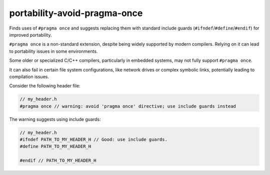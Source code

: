 .. title:: clang-tidy - portability-avoid-pragma-once

portability-avoid-pragma-once
=============================

Finds uses of ``#pragma once`` and suggests replacing them with standard
include guards (``#ifndef``/``#define``/``#endif``) for improved portability.

``#pragma once`` is a non-standard extension, despite being widely supported
by modern compilers. Relying on it can lead to portability issues in
some environments.

Some older or specialized C/C++ compilers, particularly in embedded systems,
may not fully support ``#pragma once``.

It can also fail in certain file system configurations, like network drives
or complex symbolic links, potentially leading to compilation issues.

Consider the following header file:

.. code:: c++

  // my_header.h
  #pragma once // warning: avoid 'pragma once' directive; use include guards instead


The warning suggests using include guards:

.. code:: c++

  // my_header.h
  #ifndef PATH_TO_MY_HEADER_H // Good: use include guards.
  #define PATH_TO_MY_HEADER_H

  #endif // PATH_TO_MY_HEADER_H
